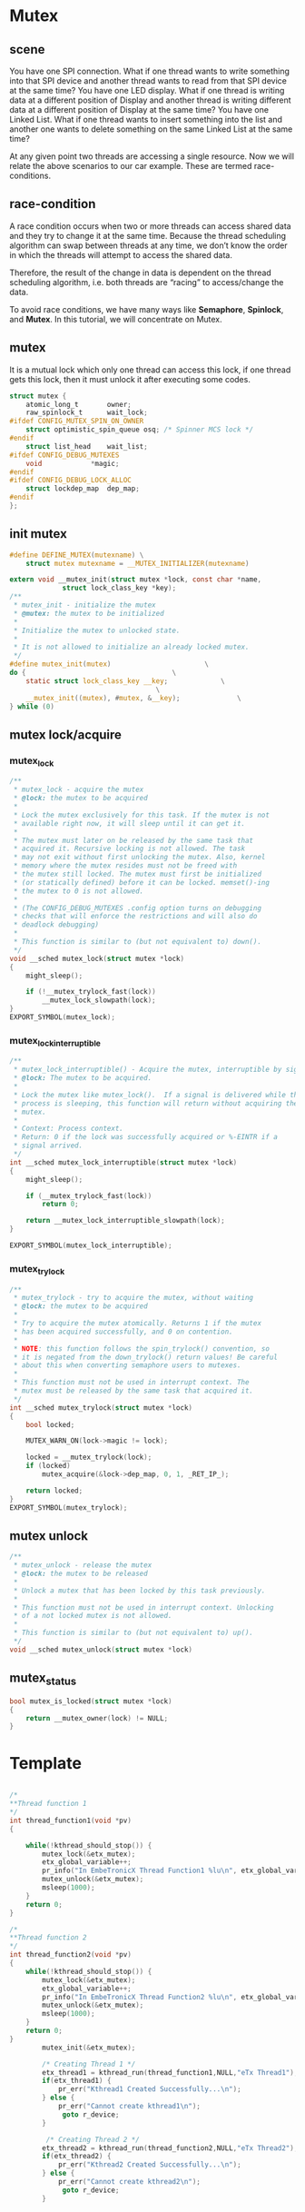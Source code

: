 * Mutex

** scene
    You have one SPI connection. What if one thread wants to write something into that SPI device and another thread wants to read from that SPI device at the same time?
    You have one LED display. What if one thread is writing data at a different position of Display and another thread is writing different data at a different position of Display at the same time?
    You have one Linked List. What if one thread wants to insert something into the list and another one wants to delete something on the same Linked List at the same time?

At any given point two threads are accessing a single resource. Now we will relate the above scenarios to our car example.
These are termed race-conditions.

** race-condition
A race condition occurs when two or more threads can access shared data and they try to change it at the same time. Because the thread scheduling algorithm can swap between threads at any time, we don’t know the order in which the threads will attempt to access the shared data.

Therefore, the result of the change in data is dependent on the thread scheduling algorithm, i.e. both threads are “racing” to access/change the data.

To avoid race conditions, we have many ways like *Semaphore*, *Spinlock*, and *Mutex*. In this tutorial, we will concentrate on Mutex.

** mutex
It is a mutual lock which only one thread can access this lock, if one thread gets this lock, then it must unlock it after executing some codes.

#+begin_src c
struct mutex {
	atomic_long_t		owner;
	raw_spinlock_t		wait_lock;
#ifdef CONFIG_MUTEX_SPIN_ON_OWNER
	struct optimistic_spin_queue osq; /* Spinner MCS lock */
#endif
	struct list_head	wait_list;
#ifdef CONFIG_DEBUG_MUTEXES
	void			*magic;
#endif
#ifdef CONFIG_DEBUG_LOCK_ALLOC
	struct lockdep_map	dep_map;
#endif
};
#+end_src

** init mutex
#+begin_src c
#define DEFINE_MUTEX(mutexname) \
	struct mutex mutexname = __MUTEX_INITIALIZER(mutexname)

extern void __mutex_init(struct mutex *lock, const char *name,
			 struct lock_class_key *key);
/**
 * mutex_init - initialize the mutex
 * @mutex: the mutex to be initialized
 *
 * Initialize the mutex to unlocked state.
 *
 * It is not allowed to initialize an already locked mutex.
 */
#define mutex_init(mutex)						\
do {									\
	static struct lock_class_key __key;				\
									\
	__mutex_init((mutex), #mutex, &__key);				\
} while (0)
#+end_src

** mutex lock/acquire
*** mutex_lock
#+begin_src c
/**
 * mutex_lock - acquire the mutex
 * @lock: the mutex to be acquired
 *
 * Lock the mutex exclusively for this task. If the mutex is not
 * available right now, it will sleep until it can get it.
 *
 * The mutex must later on be released by the same task that
 * acquired it. Recursive locking is not allowed. The task
 * may not exit without first unlocking the mutex. Also, kernel
 * memory where the mutex resides must not be freed with
 * the mutex still locked. The mutex must first be initialized
 * (or statically defined) before it can be locked. memset()-ing
 * the mutex to 0 is not allowed.
 *
 * (The CONFIG_DEBUG_MUTEXES .config option turns on debugging
 * checks that will enforce the restrictions and will also do
 * deadlock debugging)
 *
 * This function is similar to (but not equivalent to) down().
 */
void __sched mutex_lock(struct mutex *lock)
{
	might_sleep();

	if (!__mutex_trylock_fast(lock))
		__mutex_lock_slowpath(lock);
}
EXPORT_SYMBOL(mutex_lock);
#+end_src
*** mutex_lock_interruptible
#+begin_src c
/**
 * mutex_lock_interruptible() - Acquire the mutex, interruptible by signals.
 * @lock: The mutex to be acquired.
 *
 * Lock the mutex like mutex_lock().  If a signal is delivered while the
 * process is sleeping, this function will return without acquiring the
 * mutex.
 *
 * Context: Process context.
 * Return: 0 if the lock was successfully acquired or %-EINTR if a
 * signal arrived.
 */
int __sched mutex_lock_interruptible(struct mutex *lock)
{
	might_sleep();

	if (__mutex_trylock_fast(lock))
		return 0;

	return __mutex_lock_interruptible_slowpath(lock);
}

EXPORT_SYMBOL(mutex_lock_interruptible);
#+end_src
*** mutex_trylock
#+begin_src c
/**
 * mutex_trylock - try to acquire the mutex, without waiting
 * @lock: the mutex to be acquired
 *
 * Try to acquire the mutex atomically. Returns 1 if the mutex
 * has been acquired successfully, and 0 on contention.
 *
 * NOTE: this function follows the spin_trylock() convention, so
 * it is negated from the down_trylock() return values! Be careful
 * about this when converting semaphore users to mutexes.
 *
 * This function must not be used in interrupt context. The
 * mutex must be released by the same task that acquired it.
 */
int __sched mutex_trylock(struct mutex *lock)
{
	bool locked;

	MUTEX_WARN_ON(lock->magic != lock);

	locked = __mutex_trylock(lock);
	if (locked)
		mutex_acquire(&lock->dep_map, 0, 1, _RET_IP_);

	return locked;
}
EXPORT_SYMBOL(mutex_trylock);
#+end_src
** mutex unlock
#+begin_src c
/**
 * mutex_unlock - release the mutex
 * @lock: the mutex to be released
 *
 * Unlock a mutex that has been locked by this task previously.
 *
 * This function must not be used in interrupt context. Unlocking
 * of a not locked mutex is not allowed.
 *
 * This function is similar to (but not equivalent to) up().
 */
void __sched mutex_unlock(struct mutex *lock)
#+end_src
** mutex_status
#+begin_src c
bool mutex_is_locked(struct mutex *lock)
{
	return __mutex_owner(lock) != NULL;
}
#+end_src
* Template
#+begin_src c
  
/*
**Thread function 1
*/
int thread_function1(void *pv)
{
    
    while(!kthread_should_stop()) {
        mutex_lock(&etx_mutex);
        etx_global_variable++;
        pr_info("In EmbeTronicX Thread Function1 %lu\n", etx_global_variable);
        mutex_unlock(&etx_mutex);
        msleep(1000);
    }
    return 0;
}

/*
**Thread function 2
*/
int thread_function2(void *pv)
{
    while(!kthread_should_stop()) {
        mutex_lock(&etx_mutex);
        etx_global_variable++;
        pr_info("In EmbeTronicX Thread Function2 %lu\n", etx_global_variable);
        mutex_unlock(&etx_mutex);
        msleep(1000);
    }
    return 0;
}
        mutex_init(&etx_mutex);
        
        /* Creating Thread 1 */
        etx_thread1 = kthread_run(thread_function1,NULL,"eTx Thread1");
        if(etx_thread1) {
            pr_err("Kthread1 Created Successfully...\n");
        } else {
            pr_err("Cannot create kthread1\n");
             goto r_device;
        }
 
         /* Creating Thread 2 */
        etx_thread2 = kthread_run(thread_function2,NULL,"eTx Thread2");
        if(etx_thread2) {
            pr_err("Kthread2 Created Successfully...\n");
        } else {
            pr_err("Cannot create kthread2\n");
             goto r_device;
        }
#+end_src

